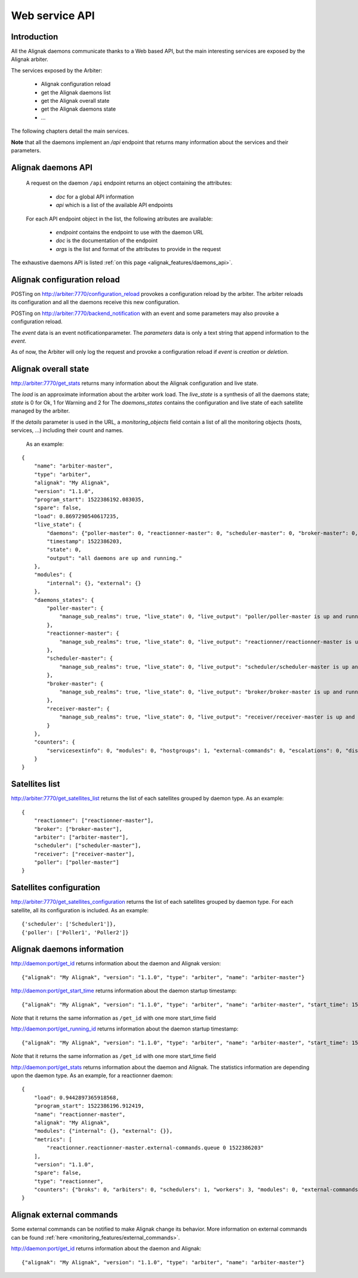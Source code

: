 .. _alignak_features/web_service_api:

===============
Web service API
===============


Introduction
------------

All the Alignak daemons communicate thanks to a Web based API, but the main interesting services are exposed by the Alignak arbiter.


The services exposed by the Arbiter:

   * Alignak configuration reload
   * get the Alignak daemons list
   * get the Alignak overall state
   * get the Alignak daemons state
   * ...

The following chapters detail the main services.

**Note** that all the daemons implement an `/api` endpoint that returns many information about the services and their parameters.


Alignak daemons API
-------------------

 A request on the daemon ``/api`` endpoint returns an object containing the attributes:

   - *doc* for a global API information
   - *api* which is a list of the available API endpoints

 For each API endpoint object in the list, the following atributes are available:

   - *endpoint* contains the endpoint to use with the daemon URL
   - *doc* is the documentation of the endpoint
   - *args* is the list and format of the attributes to provide in the request

The exhaustive daemons API is listed :ref:`on this page <alignak_features/daemons_api>`.


Alignak configuration reload
----------------------------

POSTing on http://arbiter:7770/configuration_reload provokes a configuration reload by the arbiter. The arbiter reloads its configuration and all the daemons receive this new configuration.

POSTing on http://arbiter:7770/backend_notification with an event and some parameters may also provoke a configuration reload.

The `event` data is an event notificationparameter.
The `parameters` data is only a text string that append information to the `event`.

As of now, the Arbiter will only log the request and provoke a configuration reload if `event` is *creation* or *deletion*.


Alignak overall state
---------------------

http://arbiter:7770/get_stats returns many information about the Alignak configuration and live state.

The `load` is an approximate information about the arbiter work load.
The `live_state` is a synthesis of all the daemons state; `state` is 0 for Ok, 1 for Warning and 2 for
The `daemons_states` contains the configuration and live state of each satellite managed by the arbiter.

If the `details` parameter is used in the URL, a `monitoring_objects` field contain a list of all the monitoring objects (hosts, services, ...) including their count and names.


   As an example:
::

    {
        "name": "arbiter-master",
        "type": "arbiter",
        "alignak": "My Alignak",
        "version": "1.1.0",
        "program_start": 1522386192.083035,
        "spare": false,
        "load": 0.8697290540617235,
        "live_state": {
            "daemons": {"poller-master": 0, "reactionner-master": 0, "scheduler-master": 0, "broker-master": 0, "receiver-master": 0},
            "timestamp": 1522386203,
            "state": 0,
            "output": "all daemons are up and running."
        },
        "modules": {
            "internal": {}, "external": {}
        },
        "daemons_states": {
            "poller-master": {
                "manage_sub_realms": true, "live_state": 0, "live_output": "poller/poller-master is up and running.", "configuration_sent": true, "uri": "http://127.0.0.1:7771/", "alive": true, "realm_name": "All", "passive": false, "reachable": true, "polling_interval": 1, "active": true, "spare": false, "max_check_attempts": 3, "last_check": 1522386201.787781, "type": "poller", "name": "poller-master"
            },
            "reactionner-master": {
                "manage_sub_realms": true, "live_state": 0, "live_output": "reactionner/reactionner-master is up and running.", "configuration_sent": true, "uri": "http://127.0.0.1:7769/", "alive": true, "realm_name": "All", "passive": false, "reachable": true, "polling_interval": 1, "active": true, "spare": false, "max_check_attempts": 3, "last_check": 1522386201.781261, "type": "reactionner", "name": "reactionner-master"
            },
            "scheduler-master": {
                "manage_sub_realms": true, "live_state": 0, "live_output": "scheduler/scheduler-master is up and running.", "configuration_sent": true, "uri": "http://127.0.0.1:7768/", "alive": true, "realm_name": "All", "passive": false, "reachable": true, "polling_interval": 1, "active": true, "spare": false, "max_check_attempts": 3, "last_check": 1522386201.805775, "type": "scheduler", "name": "scheduler-master"
            },
            "broker-master": {
                "manage_sub_realms": true, "live_state": 0, "live_output": "broker/broker-master is up and running.", "configuration_sent": true, "uri": "http://127.0.0.1:7772/", "alive": true, "realm_name": "All", "passive": false, "reachable": true, "polling_interval": 1, "active": true, "spare": false, "max_check_attempts": 3, "last_check": 1522386201.794226, "type": "broker", "name": "broker-master"
            },
            "receiver-master": {
                "manage_sub_realms": true, "live_state": 0, "live_output": "receiver/receiver-master is up and running.", "configuration_sent": true, "uri": "http://127.0.0.1:7773/", "alive": true, "realm_name": "All", "passive": false, "reachable": true, "polling_interval": 1, "active": true, "spare": false, "max_check_attempts": 3, "last_check": 1522386201.800199, "type": "receiver", "name": "receiver-master"
            }
        },
        "counters": {
            "servicesextinfo": 0, "modules": 0, "hostgroups": 1, "external-commands": 0, "escalations": 0, "dispatcher.receivers": 1, "dispatcher.arbiters": 1, "schedulers": 1, "hostsextinfo": 0, "contacts": 2, "servicedependencies": 0, "resultmodulations": 0, "hosts": 1, "pollers": 1, "broks": 6, "arbiters": 1, "receivers": 1, "macromodulations": 0, "reactionners": 1, "contactgroups": 2, "brokers": 1, "realms": 1, "services": 0, "dispatcher.pollers": 1, "dispatcher.reactionners": 1, "dispatcher.schedulers": 1, "commands": 7, "notificationways": 2, "timeperiods": 4, "businessimpactmodulations": 0, "checkmodulations": 0, "dispatcher.brokers": 1, "servicegroups": 0, "hostdependencies": 0
        }
    }



Satellites list
---------------

http://arbiter:7770/get_satellites_list returns the list of each satellites grouped by daemon type. As an example:
::

    {
        "reactionner": ["reactionner-master"],
        "broker": ["broker-master"],
        "arbiter": ["arbiter-master"],
        "scheduler": ["scheduler-master"],
        "receiver": ["receiver-master"],
        "poller": ["poller-master"]
    }


Satellites configuration
------------------------

http://arbiter:7770/get_satellites_configuration returns the list of each satellites grouped by daemon type. For each satellite, all its configuration is included. As an example:
::

    {'scheduler': ['Scheduler1']},
    {'poller': ['Poller1', 'Poller2']}


Alignak daemons information
---------------------------

http://daemon:port/get_id returns information about the daemon and Alignak version:
::

    {"alignak": "My Alignak", "version": "1.1.0", "type": "arbiter", "name": "arbiter-master"}


http://daemon:port/get_start_time returns information about the daemon startup timestamp:
::

    {"alignak": "My Alignak", "version": "1.1.0", "type": "arbiter", "name": "arbiter-master", "start_time": 1522385883}

*Note* that it returns the same information as ``/get_id`` with one more start_time field

http://daemon:port/get_running_id returns information about the daemon startup timestamp:
::

    {"alignak": "My Alignak", "version": "1.1.0", "type": "arbiter", "name": "arbiter-master", "start_time": 1522385883}

*Note* that it returns the same information as ``/get_id`` with one more start_time field

http://daemon:port/get_stats returns information about the daemon and Alignak. The statistics information are depending upon the daemon type. As an example, for a reactionner daemon:
::

    {
        "load": 0.9442897365918568,
        "program_start": 1522386196.912419,
        "name": "reactionner-master",
        "alignak": "My Alignak",
        "modules": {"internal": {}, "external": {}},
        "metrics": [
            "reactionner.reactionner-master.external-commands.queue 0 1522386203"
        ],
        "version": "1.1.0",
        "spare": false,
        "type": "reactionner",
        "counters": {"broks": 0, "arbiters": 0, "schedulers": 1, "workers": 3, "modules": 0, "external-commands": 0}
    }


Alignak external commands
-------------------------

Some external commands can be notified to make Alignak change its behavior.
More information on external commands can be found :ref:`here <monitoring_features/external_commands>`.

http://daemon:port/get_id returns information about the daemon and Alignak:
::

    {"alignak": "My Alignak", "version": "1.1.0", "type": "arbiter", "name": "arbiter-master"}


